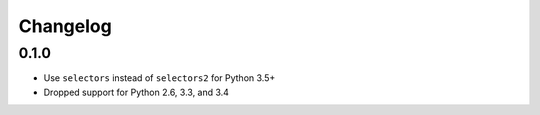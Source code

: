 Changelog
=========

0.1.0
-----

- Use ``selectors`` instead of ``selectors2`` for Python 3.5+
- Dropped support for Python 2.6, 3.3, and 3.4
